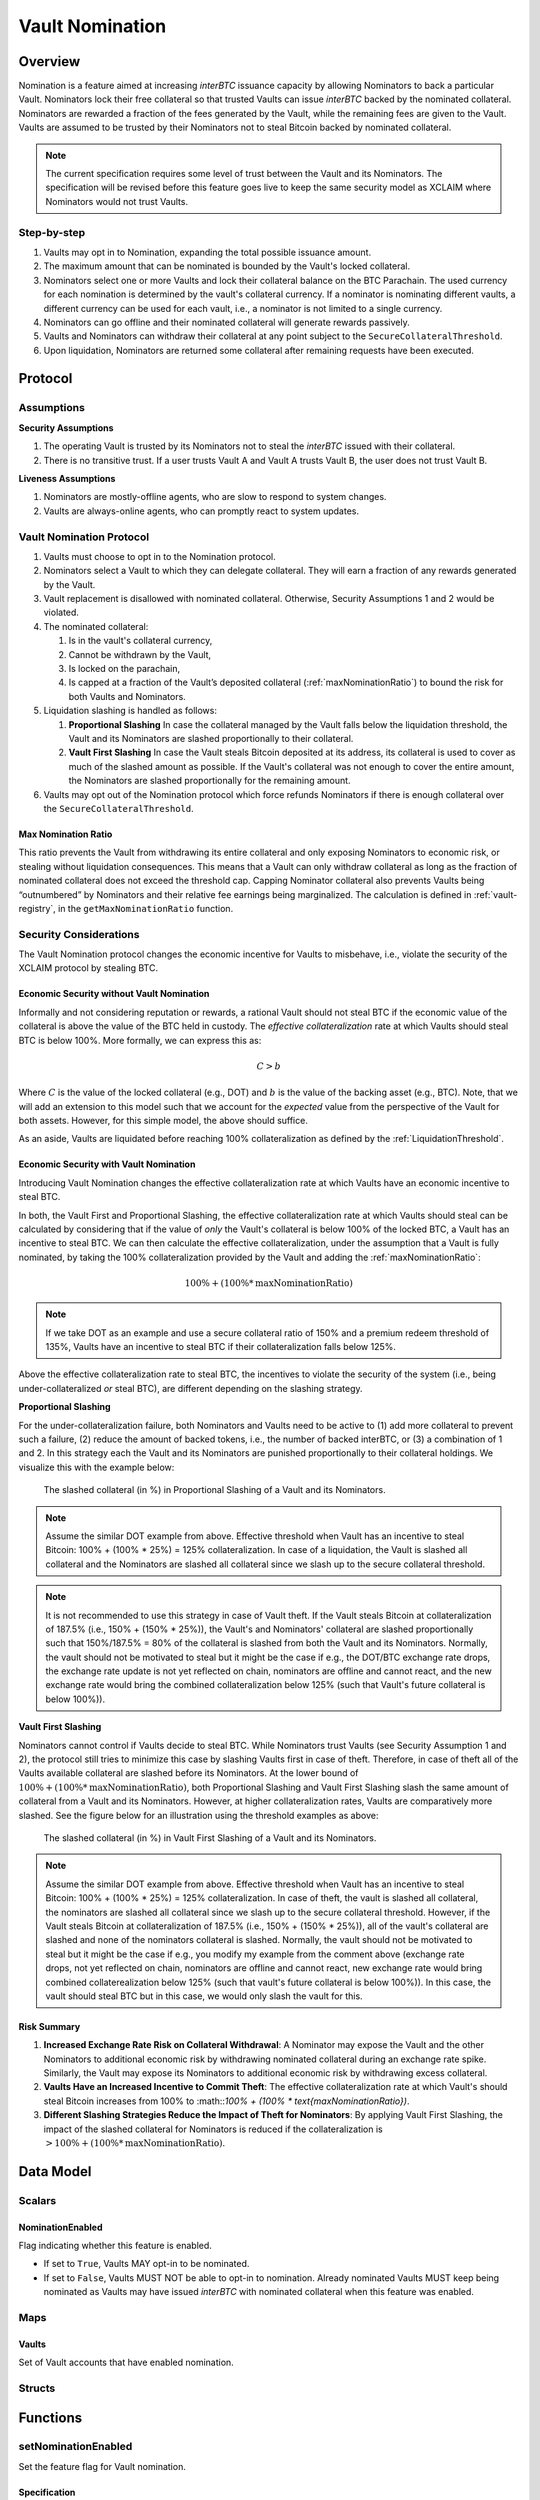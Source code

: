 .. _vault_nomination:

Vault Nomination
================

Overview
~~~~~~~~
Nomination is a feature aimed at increasing `interBTC` issuance capacity by allowing Nominators to back a particular Vault.
Nominators lock their free collateral so that trusted Vaults can issue `interBTC` backed by the nominated collateral.
Nominators are rewarded a fraction of the fees generated by the Vault, while the remaining fees are given to the Vault.
Vaults are assumed to be trusted by their Nominators not to steal Bitcoin backed by nominated collateral.

.. note:: The current specification requires some level of trust between the Vault and its Nominators. The specification will be revised before this feature goes live to keep the same security model as XCLAIM where Nominators would not trust Vaults.

Step-by-step
------------

#. Vaults may opt in to Nomination, expanding the total possible issuance amount.
#. The maximum amount that can be nominated is bounded by the Vault's locked collateral.
#. Nominators select one or more Vaults and lock their collateral balance on the BTC Parachain. The used currency for each nomination is determined by the vault's collateral currency. If a nominator is nominating different vaults, a different currency can be used for each vault, i.e., a nominator is not limited to a single currency.
#. Nominators can go offline and their nominated collateral will generate rewards passively.
#. Vaults and Nominators can withdraw their collateral at any point subject to the ``SecureCollateralThreshold``.
#. Upon liquidation, Nominators are returned some collateral after remaining requests have been executed.


Protocol
~~~~~~~~

Assumptions
-----------

**Security Assumptions** 

#. The operating Vault is trusted by its Nominators not to steal the `interBTC` issued with their collateral.
#. There is no transitive trust. If a user trusts Vault A and Vault A trusts Vault B, the user does not trust Vault B.

**Liveness Assumptions**

#. Nominators are mostly-offline agents, who are slow to respond to system changes.
#. Vaults are always-online agents, who can promptly react to system updates.


Vault Nomination Protocol
-------------------------

#. Vaults must choose to opt in to the Nomination protocol.
#. Nominators select a Vault to which they can delegate collateral. They will earn a fraction of any rewards generated by the Vault.
#. Vault replacement is disallowed with nominated collateral. Otherwise, Security Assumptions 1 and 2 would be violated.
#. The nominated collateral:

   #. Is in the vault's collateral currency,
   #. Cannot be withdrawn by the Vault,
   #. Is locked on the parachain,
   #. Is capped at a fraction of the Vault’s deposited collateral (:ref:`maxNominationRatio`) to bound the risk for both Vaults and Nominators. 
      
#. Liquidation slashing is handled as follows:

   #. **Proportional Slashing** In case the collateral managed by the Vault falls below the liquidation threshold, the Vault and its Nominators are slashed proportionally to their collateral.
   #. **Vault First Slashing** In case the Vault steals Bitcoin deposited at its address, its collateral is used to cover as much of the slashed amount as possible. If the Vault's collateral was not enough to cover the entire amount, the Nominators are slashed proportionally for the remaining amount.

#. Vaults may opt out of the Nomination protocol which force refunds Nominators if there is enough collateral over the ``SecureCollateralThreshold``.

.. _maxNominationRatio:

Max Nomination Ratio
....................

This ratio prevents the Vault from withdrawing its entire collateral and only exposing Nominators to economic risk, or stealing without liquidation consequences.
This means that a Vault can only withdraw collateral as long as the fraction of nominated collateral does not exceed the threshold cap.
Capping Nominator collateral also prevents Vaults being “outnumbered” by Nominators and their relative fee earnings being marginalized.
The calculation is defined in :ref:`vault-registry`, in the ``getMaxNominationRatio`` function.

.. _securityConsiderations:

Security Considerations
-----------------------

The Vault Nomination protocol changes the economic incentive for Vaults to misbehave, i.e., violate the security of the XCLAIM protocol by stealing BTC.

Economic Security without Vault Nomination
..........................................

Informally and not considering reputation or rewards, a rational Vault should not steal BTC if the economic value of the collateral is above the value of the BTC held in custody.
The *effective collateralization* rate at which Vaults should steal BTC is below 100%.
More formally, we can express this as:

.. math:: C > b

Where :math:`C` is the value of the locked collateral (e.g., DOT) and :math:`b` is the value of the backing asset (e.g., BTC).
Note, that we will add an extension to this model such that we account for the *expected* value from the perspective of the Vault for both assets.
However, for this simple model, the above should suffice.

As an aside, Vaults are liquidated before reaching 100% collateralization as defined by the :ref:`LiquidationThreshold`.


Economic Security with Vault Nomination
.......................................

Introducing Vault Nomination changes the effective collateralization rate at which Vaults have an economic incentive to steal BTC.

In both, the Vault First and Proportional Slashing, the effective collateralization rate at which Vaults should steal can be calculated by considering that if the value of *only* the Vault's collateral is below 100% of the locked BTC, a Vault has an incentive to steal BTC.
We can then calculate the effective collateralization, under the assumption that a Vault is fully nominated, by taking the 100% collateralization provided by the Vault and adding the :ref:`maxNominationRatio`:

.. math:: 100\% + (100\% * \text{maxNominationRatio})

.. note:: If we take DOT as an example and use a secure collateral ratio of 150% and a premium redeem threshold of 135%, Vaults have an incentive to steal BTC if their collateralization falls below 125%.

Above the effective collateralization rate to steal BTC, the incentives to violate the security of the system (i.e., being under-collateralized *or* steal BTC), are different depending on the slashing strategy.

**Proportional Slashing**

For the under-collateralization failure, both Nominators and Vaults need to be active to (1) add more collateral to prevent such a failure, (2) reduce the amount of backed tokens, i.e., the number of backed interBTC, or (3) a combination of 1 and 2.
In this strategy each the Vault and its Nominators are punished proportionally to their collateral holdings.
We visualize this with the example below:

.. _fig-proportional:
.. figure:: ../figures/spec/nomination_proportional_slashing.png
    :alt: proportional-slashing

    The slashed collateral (in %) in Proportional Slashing of a Vault and its Nominators.


.. note:: Assume the similar DOT example from above. Effective threshold when Vault has an incentive to steal Bitcoin: 100% + (100% * 25%) = 125% collateralization. In case of a liquidation, the Vault is slashed all collateral and the Nominators are slashed all collateral since we slash up to the secure collateral threshold. 

.. note:: It is not recommended to use this strategy in case of Vault theft. If the Vault steals Bitcoin at collateralization of 187.5% (i.e., 150% + (150% * 25%)), the Vault's and Nominators' collateral are slashed proportionally such that 150%/187.5% = 80% of the collateral is slashed from both the Vault and its Nominators. Normally, the vault should not be motivated to steal but it might be the case if e.g., the DOT/BTC exchange rate drops, the exchange rate update is not yet reflected on chain, nominators are offline and cannot react, and the new exchange rate would bring the combined collateralization below 125% (such that Vault's future collateral is below 100%)).

**Vault First Slashing**

Nominators cannot control if Vaults decide to steal BTC. While Nominators trust Vaults (see Security Assumption 1 and 2), the protocol still tries to minimize this case by slashing Vaults first in case of theft.
Therefore, in case of theft all of the Vaults available collateral are slashed before its Nominators.
At the lower bound of :math:`100\% + (100\% * \text{maxNominationRatio})`, both Proportional Slashing and Vault First Slashing slash the same amount of collateral from a Vault and its Nominators. However, at higher collateralization rates, Vaults are comparatively more slashed.
See the figure below for an illustration using the threshold examples as above:


.. _fig-vault-first:
.. figure:: ../figures/spec/nomination_vault_first_slashing.png
    :alt: vault-first-slashing

    The slashed collateral (in %) in Vault First Slashing of a Vault and its Nominators.

.. note:: Assume the similar DOT example from above. Effective threshold when Vault has an incentive to steal Bitcoin: 100% + (100% * 25%) = 125% collateralization. In case of theft, the vault is slashed all collateral, the nominators are slashed all collateral since we slash up to the secure collateral threshold. However, if the Vault steals Bitcoin at collateralization of 187.5% (i.e., 150% + (150% * 25%)), all of the vault's collateral are slashed and none of the nominators collateral is slashed. Normally, the vault should not be motivated to steal but it might be the case if e.g., you modify my example from the comment above (exchange rate drops, not yet reflected on chain, nominators are offline and cannot react, new exchange rate would bring combined collaterealization below 125% (such that vault's future collateral is below 100%)). In this case, the vault should steal BTC but in this case, we would only slash the vault for this.


Risk Summary
............

#. **Increased Exchange Rate Risk on Collateral Withdrawal**: A Nominator may expose the Vault and the other Nominators to additional economic risk by withdrawing nominated collateral during an exchange rate spike. Similarly, the Vault may expose its Nominators to additional economic risk by withdrawing excess collateral.
#. **Vaults Have an Increased Incentive to Commit Theft**: The effective collateralization rate at which Vault's should steal Bitcoin increases from 100% to :math::`100\% + (100\% * \text{maxNominationRatio})`.
#. **Different Slashing Strategies Reduce the Impact of Theft for Nominators**: By applying Vault First Slashing, the impact of the slashed collateral for Nominators is reduced if the collateralization is :math:`> 100\% + (100\% * \text{maxNominationRatio})`.


Data Model
~~~~~~~~~~

Scalars
-------

.. _nominationEnabled:

NominationEnabled
.................

Flag indicating whether this feature is enabled. 

- If set to ``True``, Vaults MAY opt-in to be nominated.
- If set to ``False``, Vaults MUST NOT be able to opt-in to nomination. Already nominated Vaults MUST keep being nominated as Vaults may have issued `interBTC` with nominated collateral when this feature was enabled.

Maps
----

Vaults
......

Set of Vault accounts that have enabled nomination.


Structs
-------

Functions
~~~~~~~~~

.. _setNominationEnabled:

setNominationEnabled
--------------------

Set the feature flag for Vault nomination.

Specification
.............

*Function Signature*

``setNominationEnabled(enabled)``

*Parameters*

* ``enabled``: ``True`` if nomination should be enabled, ``False`` if it should be disabled.

*Preconditions*

* The calling account MUST be root (system level origin).

*Postconditions*

* The ``NominationEnabled`` scalar MUST be set to the value of the ``enabled`` parameter.


.. _optInToNomination:

optInToNomination
-----------------

Allow the Vault to receive nominated collateral.

Specification
.............

*Function Signature*

``optInToNomination(vaultId)``

*Parameters*

* ``vaultId``: the id of the Vault to enable nomination for.

*Events*

* :ref:`nominationOptInEvent`

*Preconditions*

* The BTC Parachain status in the :ref:`security` component MUST be ``RUNNING:0``.
* :ref:`nominationEnabled` MUST be true.
* A Vault with id ``vaultId`` MUST be registered.
* The Vault MUST NOT be opted in.

*Postconditions*

* The Vault MUST be allowed to receive nominated collateral.


.. _optOutOfNomination:

optOutOfNomination
------------------

Disallow the Vault from receiving nominated collateral and force refund Nominators.

Specification
.............

*Function Signature*

``optOutOfNomination(vaultId)``

*Parameters*

* ``vaultId``: the id of the Vault to deregister from the nomination feature.

*Events*

* :ref:`nominationOptOutEvent`

*Preconditions*

* The BTC Parachain status in the :ref:`security` component MUST be ``RUNNING:0``.
* A Vault with id ``vaultId`` MUST be registered.
* A Vault with id ``vaultId`` MUST exist in the ``Vaults`` mapping.

*Postconditions*

* The Vault MUST be removed from the ``Vaults`` mapping.
* The Vault MUST remain above the secure collateralization threshold.
* ``getTotalNominatedCollateral(vaultId)`` must return zero.
* For all nominators, ``getNominatorCollateral(vaultId, userId)`` must return zero.
* Staking pallet ``nonce`` must be incremented by one.
* The return value of calling :ref:`staking_function_compute_reward_at_index` parameterized with ``(nonce - 1, INTERBTC, vaultId, userId)`` must be equal to the user's nomination just before the vault opted out.

.. _depositNominationCollateral:

depositCollateral
-----------------

Nominate collateral to a selected Vault.

Specification
.............

*Function Signature*

``depositCollateral(vaultId, nominatorId, amount)``

*Parameters*

* ``vaultId``: the id of the Vault to receive the nomination.
* ``nominatorId``: the id of the user nominating collateral.
* ``amount``: the amount of collateral to nominate.

*Events*

* :ref:`depositNominationCollateralEvent`

*Preconditions*

* The BTC Parachain status in the :ref:`security` component MUST be ``RUNNING:0``.
* :ref:`nominationEnabled` MUST be true.
* A Vault with id ``vaultId`` MUST be registered.
* A Vault with id ``vaultId`` MUST exist in the ``Vaults`` mapping.
* The nominator's free balance in the vault's used currency MUST be at least `amount`.
* The Vault MUST remain below the max nomination ratio.

*Postconditions*

* The Vault's backing collateral MUST increase by the amount nominated.
* The Nominator's balance in the vault's ``currencyId`` MUST decrease by the amount nominated.

.. _withdrawNominationCollateral:

withdrawCollateral
------------------

Withdraw collateral from a nominated Vault.

Specification
.............

*Function Signature*

``withdrawCollateral(vaultId, nominatorId, amount)``

*Parameters*

* ``vaultId``: the id of the previously nominated Vault.
* ``nominatorId``: the id of the user who nominated collateral.
* ``amount``: the amount of collateral to withdraw.

*Events*

* :ref:`withdrawNominationCollateralEvent`

*Preconditions*

* The BTC Parachain status in the :ref:`security` component MUST be ``RUNNING:0``.
* :ref:`nominationEnabled` MUST be true.
* A Vault with id ``vaultId`` MUST be registered.
* A Vault with id ``vaultId`` MUST exist in the ``Vaults`` mapping.
* The Vault MUST remain above the secure collateralization threshold.
* Nominator MUST have a nomination with the given vault (including slashes) of at least ``amount``.

*Postconditions*

* The Vault's collateral MUST decrease by ``amount``.
* The Nominator's balance in the vault's ``currencyId`` MUST increase by ``amount``.


Events
~~~~~~

.. _nominationOptInEvent:

NominationOptIn
---------------

*Event Signature*

``NominationOptIn(vaultId)``

*Parameters*

* ``vaultId``: the id of the Vault who opted in.

*Functions*

* :ref:`optInToNomination`

.. _nominationOptOutEvent:

NominationOptOut
----------------

*Event Signature*

``NominationOptOut(vaultId)``

*Parameters*

* ``vaultId``: the id of the Vault who opted out.

*Functions*

* :ref:`optOutOfNomination`

.. _depositNominationCollateralEvent:

DepositCollateral
-----------------

*Event Signature*

``DepositCollateral(vaultId, nominatorId, amount)``

*Parameters*

* ``vaultId``: the id of the Vault who receives the nomination.
* ``nominatorId``: the id of the nominator who is depositing collateral.
* ``amount``: the amount of nominated collateral.

*Functions*

* :ref:`depositNominationCollateral`

.. _withdrawNominationCollateralEvent:

WithdrawCollateral
------------------

*Event Signature*

``WithdrawCollateral(vaultId, nominatorId, amount)``

*Parameters*

* ``vaultId``: the id of the previously nominated Vault.
* ``nominatorId``: the id of the nominator who is withdrawing collateral.
* ``amount``: the amount of nominated collateral.

*Functions*

* :ref:`withdrawNominationCollateral`
